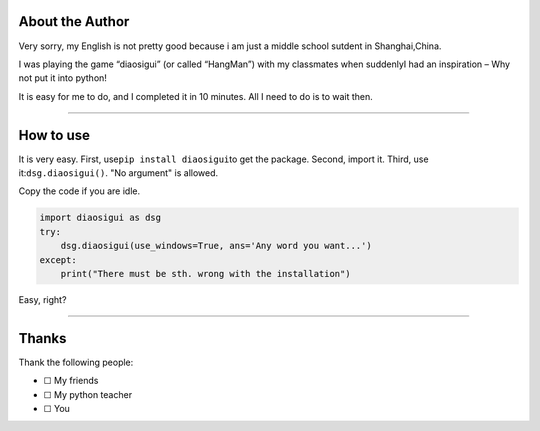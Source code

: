 About the Author
~~~~~~~~~~~~~~~~

Very sorry, my English is not pretty good because i am just a middle
school sutdent in Shanghai,China.

I was playing the game “diaosigui” (or called “HangMan”) with my
classmates when suddenlyI had an inspiration – Why not put it into
python!

It is easy for me to do, and I completed it in 10 minutes. All I need to
do is to wait then.

--------------

How to use
~~~~~~~~~~

It is very easy. First, use\ ``pip install diaosigui``\ to get the
package. Second, import it. Third, use it:``dsg.diaosigui()``. "No
argument" is allowed.

Copy the code if you are idle.

.. code:: python

   import diaosigui as dsg
   try:
       dsg.diaosigui(use_windows=True, ans='Any word you want...')
   except:
       print("There must be sth. wrong with the installation")

Easy, right?

--------------

Thanks
~~~~~~

Thank the following people:

-  ☐ My friends
-  ☐ My python teacher
-  ☐ You
